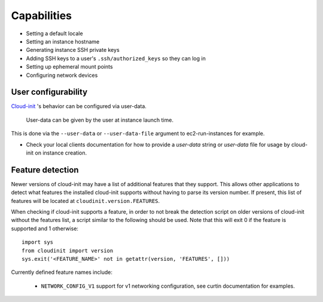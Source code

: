 ************
Capabilities
************

- Setting a default locale
- Setting an instance hostname
- Generating instance SSH private keys
- Adding SSH keys to a user's ``.ssh/authorized_keys`` so they can log in
- Setting up ephemeral mount points
- Configuring network devices

User configurability
====================

`Cloud-init`_ 's behavior can be configured via user-data.

    User-data can be given by the user at instance launch time.

This is done via the ``--user-data`` or ``--user-data-file`` argument to
ec2-run-instances for example.

* Check your local clients documentation for how to provide a `user-data`
  string or `user-data` file for usage by cloud-init on instance creation.


Feature detection
=================

Newer versions of cloud-init may have a list of additional features that they
support. This allows other applications to detect what features the installed
cloud-init supports without having to parse its version number. If present,
this list of features will be located at ``cloudinit.version.FEATURES``.

When checking if cloud-init supports a feature, in order to not break the
detection script on older versions of cloud-init without the features list, a
script similar to the following should be used. Note that this will exit 0 if
the feature is supported and 1 otherwise::

    import sys
    from cloudinit import version
    sys.exit('<FEATURE_NAME>' not in getattr(version, 'FEATURES', []))

Currently defined feature names include:

 - ``NETWORK_CONFIG_V1`` support for v1 networking configuration, see curtin
   documentation for examples.

.. _Cloud-init: https://launchpad.net/cloud-init
.. vi: textwidth=78
